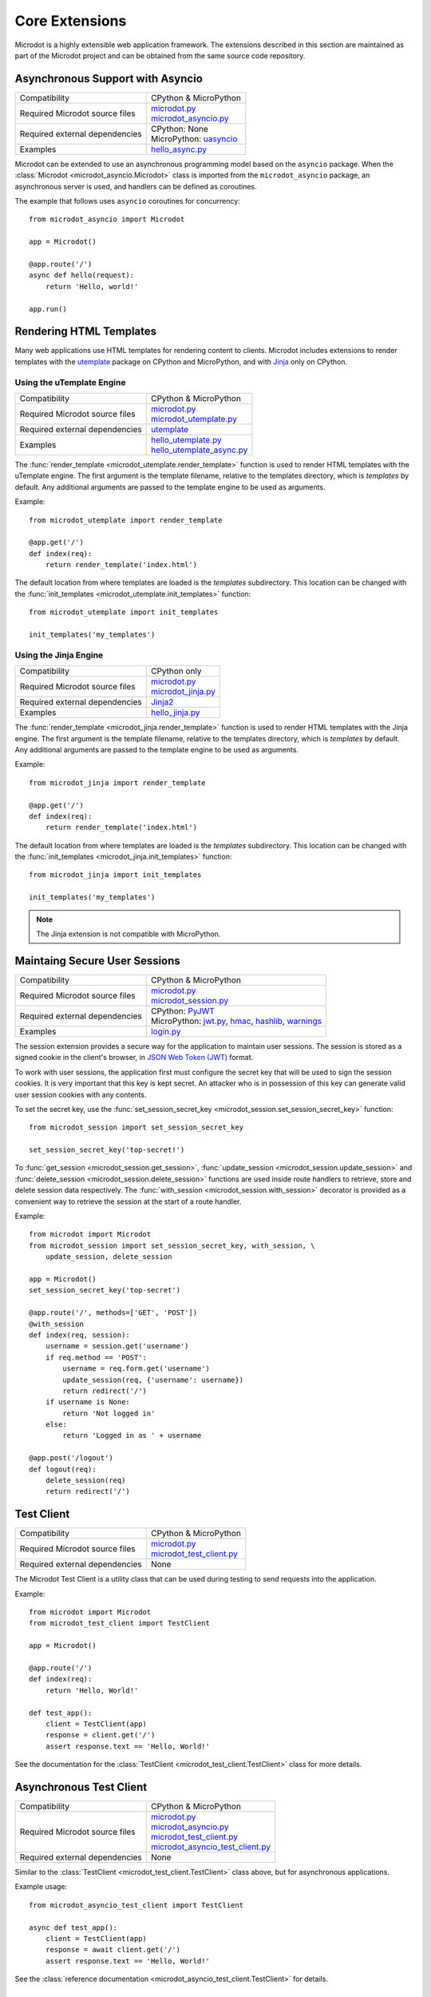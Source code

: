 Core Extensions
---------------

Microdot is a highly extensible web application framework. The extensions
described in this section are maintained as part of the Microdot project and
can be obtained from the same source code repository.

Asynchronous Support with Asyncio
~~~~~~~~~~~~~~~~~~~~~~~~~~~~~~~~~

.. list-table::
   :align: left

   * - Compatibility
     - | CPython & MicroPython

   * - Required Microdot source files
     - | `microdot.py <https://github.com/miguelgrinberg/microdot/tree/main/src/microdot.py>`_
       | `microdot_asyncio.py <https://github.com/miguelgrinberg/microdot/tree/main/src/microdot_asyncio.py>`_

   * - Required external dependencies
     - | CPython: None
       | MicroPython: `uasyncio <https://github.com/micropython/micropython/tree/master/extmod/uasyncio>`_

   * - Examples
     - | `hello_async.py <https://github.com/miguelgrinberg/microdot/blob/main/examples/hello_async.py>`_

Microdot can be extended to use an asynchronous programming model based on the
``asyncio`` package. When the :class:`Microdot <microdot_asyncio.Microdot>`
class is imported from the ``microdot_asyncio`` package, an asynchronous server
is used, and handlers can be defined as coroutines.

The example that follows uses ``asyncio`` coroutines for concurrency::

    from microdot_asyncio import Microdot

    app = Microdot()

    @app.route('/')
    async def hello(request):
        return 'Hello, world!'

    app.run()

Rendering HTML Templates
~~~~~~~~~~~~~~~~~~~~~~~~

Many web applications use HTML templates for rendering content to clients.
Microdot includes extensions to render templates with the
`utemplate <https://github.com/pfalcon/utemplate>`_ package on CPython and
MicroPython, and with `Jinja <https://jinja.palletsprojects.com/>`_ only on
CPython.

Using the uTemplate Engine
^^^^^^^^^^^^^^^^^^^^^^^^^^

.. list-table::
   :align: left

   * - Compatibility
     - | CPython & MicroPython

   * - Required Microdot source files
     - | `microdot.py <https://github.com/miguelgrinberg/microdot/tree/main/src/microdot.py>`_
       | `microdot_utemplate.py <https://github.com/miguelgrinberg/microdot/tree/main/src/microdot_utemplate.py>`_

   * - Required external dependencies
     - | `utemplate <https://github.com/pfalcon/utemplate/tree/master/utemplate>`_

   * - Examples
     - | `hello_utemplate.py <https://github.com/miguelgrinberg/microdot/blob/main/examples/hello_utemplate.py>`_
       | `hello_utemplate_async.py <https://github.com/miguelgrinberg/microdot/blob/main/examples/hello_utemplate_async.py>`_

The :func:`render_template <microdot_utemplate.render_template>` function is
used to render HTML templates with the uTemplate engine. The first argument is
the template filename, relative to the templates directory, which is
*templates* by default. Any additional arguments are passed to the template
engine to be used as arguments.

Example::

    from microdot_utemplate import render_template

    @app.get('/')
    def index(req):
        return render_template('index.html')

The default location from where templates are loaded is the *templates*
subdirectory. This location can be changed with the
:func:`init_templates <microdot_utemplate.init_templates>` function::

    from microdot_utemplate import init_templates

    init_templates('my_templates')

Using the Jinja Engine
^^^^^^^^^^^^^^^^^^^^^^

.. list-table::
   :align: left

   * - Compatibility
     - | CPython only

   * - Required Microdot source files
     - | `microdot.py <https://github.com/miguelgrinberg/microdot/tree/main/src/microdot.py>`_
       | `microdot_jinja.py <https://github.com/miguelgrinberg/microdot/tree/main/src/microdot_jinja.py>`_

   * - Required external dependencies
     - | `Jinja2 <https://jinja.palletsprojects.com/>`_

   * - Examples
     - | `hello_jinja.py <https://github.com/miguelgrinberg/microdot/blob/main/examples/hello_jinja.py>`_

The :func:`render_template <microdot_jinja.render_template>` function is used
to render HTML templates with the Jinja engine. The first argument is the
template filename, relative to the templates directory, which is *templates* by
default. Any additional arguments are passed to the template engine to be used
as arguments.

Example::

    from microdot_jinja import render_template

    @app.get('/')
    def index(req):
        return render_template('index.html')

The default location from where templates are loaded is the *templates*
subdirectory. This location can be changed with the
:func:`init_templates <microdot_jinja.init_templates>` function::

    from microdot_jinja import init_templates

    init_templates('my_templates')

.. note::
    The Jinja extension is not compatible with MicroPython.

Maintaing Secure User Sessions
~~~~~~~~~~~~~~~~~~~~~~~~~~~~~~

.. list-table::
   :align: left

   * - Compatibility
     - | CPython & MicroPython

   * - Required Microdot source files
     - | `microdot.py <https://github.com/miguelgrinberg/microdot/tree/main/src/microdot.py>`_
       | `microdot_session.py <https://github.com/miguelgrinberg/microdot/tree/main/src/microdot_session.py>`_

   * - Required external dependencies
     - | CPython: `PyJWT <https://pyjwt.readthedocs.io/>`_
       | MicroPython: `jwt.py <https://github.com/miguelgrinberg/microdot/blob/main/libs/micropython/jwt.py>`_,
                      `hmac <https://github.com/micropython/micropython-lib/blob/master/python-stdlib/hmac/hmac.py>`_,
                      `hashlib <https://github.com/miguelgrinberg/microdot/tree/main/libs/micropython/hashlib>`_,
                      `warnings <https://github.com/micropython/micropython-lib/blob/master/python-stdlib/warnings/warnings.py>`_

   * - Examples
     - | `login.py <https://github.com/miguelgrinberg/microdot/blob/main/examples/login.py>`_

The session extension provides a secure way for the application to maintain
user sessions. The session is stored as a signed cookie in the client's
browser, in `JSON Web Token (JWT) <https://en.wikipedia.org/wiki/JSON_Web_Token>`_
format.

To work with user sessions, the application first must configure the secret key
that will be used to sign the session cookies. It is very important that this
key is kept secret. An attacker who is in possession of this key can generate
valid user session cookies with any contents.

To set the secret key, use the :func:`set_session_secret_key <microdot_session.set_session_secret_key>` function::

    from microdot_session import set_session_secret_key

    set_session_secret_key('top-secret!')

To :func:`get_session <microdot_session.get_session>`,
:func:`update_session <microdot_session.update_session>` and
:func:`delete_session <microdot_session.delete_session>` functions are used
inside route handlers to retrieve, store and delete session data respectively.
The :func:`with_session <microdot_session.with_session>` decorator is provided
as a convenient way to retrieve the session at the start of a route handler.

Example::

    from microdot import Microdot
    from microdot_session import set_session_secret_key, with_session, \
        update_session, delete_session

    app = Microdot()
    set_session_secret_key('top-secret')

    @app.route('/', methods=['GET', 'POST'])
    @with_session
    def index(req, session):
        username = session.get('username')
        if req.method == 'POST':
            username = req.form.get('username')
            update_session(req, {'username': username})
            return redirect('/')
        if username is None:
            return 'Not logged in'
        else:
            return 'Logged in as ' + username

    @app.post('/logout')
    def logout(req):
        delete_session(req)
        return redirect('/')

Test Client
~~~~~~~~~~~

.. list-table::
   :align: left

   * - Compatibility
     - | CPython & MicroPython

   * - Required Microdot source files
     - | `microdot.py <https://github.com/miguelgrinberg/microdot/tree/main/src/microdot.py>`_
       | `microdot_test_client.py <https://github.com/miguelgrinberg/microdot/tree/main/src/microdot_test_client.py>`_

   * - Required external dependencies
     - | None

The Microdot Test Client is a utility class that can be used during testing to
send requests into the application.

Example::

    from microdot import Microdot
    from microdot_test_client import TestClient

    app = Microdot()

    @app.route('/')
    def index(req):
        return 'Hello, World!'

    def test_app():
        client = TestClient(app)
        response = client.get('/')
        assert response.text == 'Hello, World!'

See the documentation for the :class:`TestClient <microdot_test_client.TestClient>`
class for more details.

Asynchronous Test Client
~~~~~~~~~~~~~~~~~~~~~~~~

.. list-table::
   :align: left

   * - Compatibility
     - | CPython & MicroPython

   * - Required Microdot source files
     - | `microdot.py <https://github.com/miguelgrinberg/microdot/tree/main/src/microdot.py>`_
       | `microdot_asyncio.py <https://github.com/miguelgrinberg/microdot/tree/main/src/microdot_asyncio.py>`_
       | `microdot_test_client.py <https://github.com/miguelgrinberg/microdot/tree/main/src/microdot_test_client.py>`_
       | `microdot_asyncio_test_client.py <https://github.com/miguelgrinberg/microdot/tree/main/src/microdot_asyncio_test_client.py>`_

   * - Required external dependencies
     - | None

Similar to the :class:`TestClient <microdot_test_client.TestClient>` class
above, but for asynchronous applications.

Example usage::

    from microdot_asyncio_test_client import TestClient

    async def test_app():
        client = TestClient(app)
        response = await client.get('/')
        assert response.text == 'Hello, World!'

See the :class:`reference documentation <microdot_asyncio_test_client.TestClient>`
for details.

Deploying on a Production Web Server
~~~~~~~~~~~~~~~~~~~~~~~~~~~~~~~~~~~~

The ``Microdot`` class creates its own simple web server. This is enough for an
application deployed with MicroPython, but when using CPython it may be useful
to use a separate, battle-tested web server. To address this need, Microdot
provides extensions that implement the WSGI and ASGI protocols.

Using a WSGI Web Server
^^^^^^^^^^^^^^^^^^^^^^^

.. list-table::
   :align: left

   * - Compatibility
     - | CPython only

   * - Required Microdot source files
     - | `microdot.py <https://github.com/miguelgrinberg/microdot/tree/main/src/microdot.py>`_
       | `microdot_wsgi.py <https://github.com/miguelgrinberg/microdot/tree/main/src/microdot_wsgi.py>`_

   * - Required external dependencies
     - | A WSGI web server, such as `Gunicorn <https://gunicorn.org/>`_.

   * - Examples
     - | `hello_wsgi.py <https://github.com/miguelgrinberg/microdot/blob/main/examples/hello_wsgi.py>`_


The ``microdot_wsgi`` module provides an extended ``Microdot`` class that
implements the WSGI protocol and can be used with a compliant WSGI web server
such as `Gunicorn <https://gunicorn.org/>`_ or
`uWSGI <https://uwsgi-docs.readthedocs.io/en/latest/>`_.

To use a WSGI web server, the application must import the
:class:`Microdot <microdot_wsgi.Microdot>` class from the ``microdot_wsgi``
module::

    from microdot_wsgi import Microdot

    app = Microdot()

    @app.route('/')
    def index(req):
        return 'Hello, World!'

The ``app`` application instance created from this class is a WSGI application
that can be used with any complaint WSGI web server. If the above application
is stored in a file called *test.py*, then the following command runs the
web application using the Gunicorn web server::

    gunicorn test:app

Using an ASGI Web Server
^^^^^^^^^^^^^^^^^^^^^^^^

.. list-table::
   :align: left

   * - Compatibility
     - | CPython only

   * - Required Microdot source files
     - | `microdot.py <https://github.com/miguelgrinberg/microdot/tree/main/src/microdot.py>`_
       | `microdot_asyncio.py <https://github.com/miguelgrinberg/microdot/tree/main/src/microdot_asyncio.py>`_
       | `microdot_asgi.py <https://github.com/miguelgrinberg/microdot/tree/main/src/microdot_asgi.py>`_

   * - Required external dependencies
     - | An ASGI web server, such as `Uvicorn <https://uvicorn.org/>`_.

   * - Examples
     - | `hello_asgi.py <https://github.com/miguelgrinberg/microdot/blob/main/examples/hello_asgi.py>`_

The ``microdot_asgi`` module provides an extended ``Microdot`` class that
implements the ASGI protocol and can be used with a compliant ASGI server such
as `Uvicorn <https://www.uvicorn.org/>`_.

To use an ASGI web server, the application must import the
:class:`Microdot <microdot_asgi.Microdot>` class from the ``microdot_asgi``
module::

    from microdot_asgi import Microdot

    app = Microdot()

    @app.route('/')
    async def index(req):
        return 'Hello, World!'

The ``app`` application instance created from this class is an ASGI application
that can be used with any complaint ASGI web server. If the above application
is stored in a file called *test.py*, then the following command runs the
web application using the Uvicorn web server::

    uvicorn test:app

